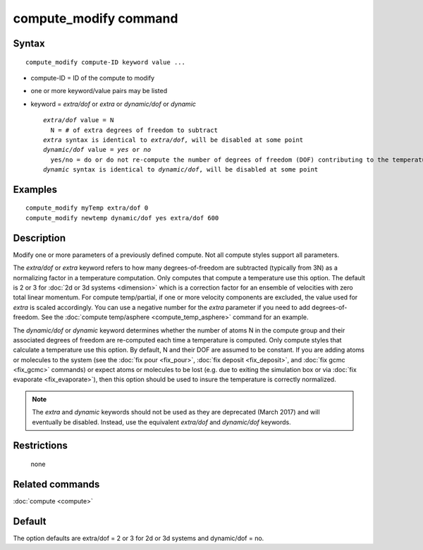 .. index:: compute\_modify

compute\_modify command
=======================

Syntax
""""""


.. parsed-literal::

   compute_modify compute-ID keyword value ...

* compute-ID = ID of the compute to modify
* one or more keyword/value pairs may be listed
* keyword = *extra/dof* or *extra* or *dynamic/dof* or *dynamic*
  
  .. parsed-literal::
  
       *extra/dof* value = N
         N = # of extra degrees of freedom to subtract
       *extra* syntax is identical to *extra/dof*\ , will be disabled at some point
       *dynamic/dof* value = *yes* or *no*
         yes/no = do or do not re-compute the number of degrees of freedom (DOF) contributing to the temperature
       *dynamic* syntax is identical to *dynamic/dof*\ , will be disabled at some point



Examples
""""""""


.. parsed-literal::

   compute_modify myTemp extra/dof 0
   compute_modify newtemp dynamic/dof yes extra/dof 600

Description
"""""""""""

Modify one or more parameters of a previously defined compute.  Not
all compute styles support all parameters.

The *extra/dof* or *extra* keyword refers to how many
degrees-of-freedom are subtracted (typically from 3N) as a normalizing
factor in a temperature computation.  Only computes that compute a
temperature use this option.  The default is 2 or 3 for :doc:`2d or 3d systems <dimension>` which is a correction factor for an ensemble
of velocities with zero total linear momentum. For compute
temp/partial, if one or more velocity components are excluded, the
value used for *extra* is scaled accordingly. You can use a negative
number for the *extra* parameter if you need to add
degrees-of-freedom.  See the :doc:`compute temp/asphere <compute_temp_asphere>` command for an example.

The *dynamic/dof* or *dynamic* keyword determines whether the number
of atoms N in the compute group and their associated degrees of
freedom are re-computed each time a temperature is computed.  Only
compute styles that calculate a temperature use this option.  By
default, N and their DOF are assumed to be constant.  If you are
adding atoms or molecules to the system (see the :doc:`fix pour <fix_pour>`, :doc:`fix deposit <fix_deposit>`, and :doc:`fix gcmc <fix_gcmc>` commands) or expect atoms or molecules to be lost
(e.g. due to exiting the simulation box or via :doc:`fix evaporate <fix_evaporate>`), then this option should be used to
insure the temperature is correctly normalized.

.. note::

   The *extra* and *dynamic* keywords should not be used as they
   are deprecated (March 2017) and will eventually be disabled.  Instead,
   use the equivalent *extra/dof* and *dynamic/dof* keywords.

Restrictions
""""""""""""
 none

Related commands
""""""""""""""""

:doc:`compute <compute>`

Default
"""""""

The option defaults are extra/dof = 2 or 3 for 2d or 3d systems and
dynamic/dof = no.


.. _lws: http://lammps.sandia.gov
.. _ld: Manual.html
.. _lc: Commands_all.html
